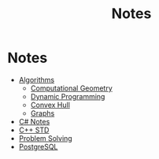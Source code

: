 #+TITLE: Notes


* Notes
+ [[file:Algorithms/][Algorithms]]
  + [[file:Algorithms/Computational Geometry/][Computational Geometry]]
  + [[file:Algorithms/Dynamic Programming /][Dynamic Programming]]
  + [[file:Algorithms/Convex Hull/][Convex Hull]]
  + [[file:Algorithms/Graphs/][Graphs]]
+ [[file:C# Notes/][C# Notes]]
+ [[file:STD/][C++ STD]]
+ [[file:Problem Solving/][Problem Solving]]
+ [[file:PostgreSQL Notebook/][PostgreSQL]]
